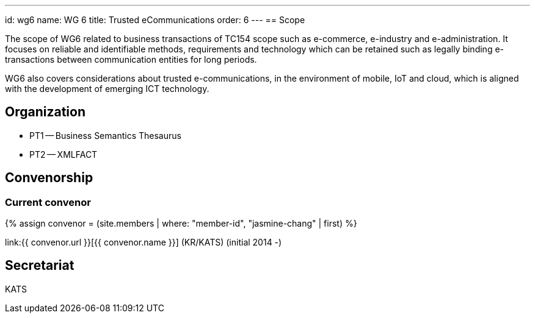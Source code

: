 ---
id: wg6
name: WG 6
title: Trusted eCommunications
order: 6
---
== Scope

The scope of WG6 related to business transactions of TC154 scope such as e-commerce, e-industry and e-administration. It focuses on reliable and identifiable methods, requirements and technology which can be retained such as legally binding e-transactions between communication entities for long periods.

WG6 also covers considerations about trusted e-communications, in the environment of mobile, IoT and cloud, which is aligned with the development of emerging ICT technology.

== Organization

* PT1 -- Business Semantics Thesaurus
* PT2 -- XMLFACT

== Convenorship

=== Current convenor

{% assign convenor = (site.members | where: "member-id", "jasmine-chang" | first) %}

link:{{ convenor.url }}[{{ convenor.name }}] (KR/KATS) (initial 2014 -)

== Secretariat

KATS
